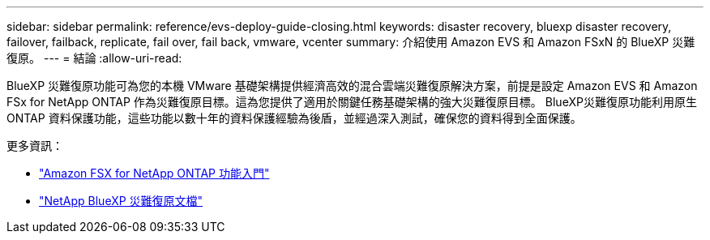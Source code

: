 ---
sidebar: sidebar 
permalink: reference/evs-deploy-guide-closing.html 
keywords: disaster recovery, bluexp disaster recovery, failover, failback, replicate, fail over, fail back, vmware, vcenter 
summary: 介紹使用 Amazon EVS 和 Amazon FSxN 的 BlueXP 災難復原。 
---
= 結論
:allow-uri-read: 


[role="lead"]
BlueXP 災難復原功能可為您的本機 VMware 基礎架構提供經濟高效的混合雲端災難復原解決方案，前提是設定 Amazon EVS 和 Amazon FSx for NetApp ONTAP 作為災難復原目標。這為您提供了適用於關鍵任務基礎架構的強大災難復原目標。 BlueXP災難復原功能利用原生 ONTAP 資料保護功能，這些功能以數十年的資料保護經驗為後盾，並經過深入測試，確保您的資料得到全面保護。

更多資訊：

* https://docs.aws.amazon.com/fsx/latest/ONTAPGuide/getting-started.html["Amazon FSX for NetApp ONTAP 功能入門"^]
* https://docs.netapp.com/us-en/bluexp-disaster-recovery/index.html["NetApp BlueXP 災難復原文檔"]

